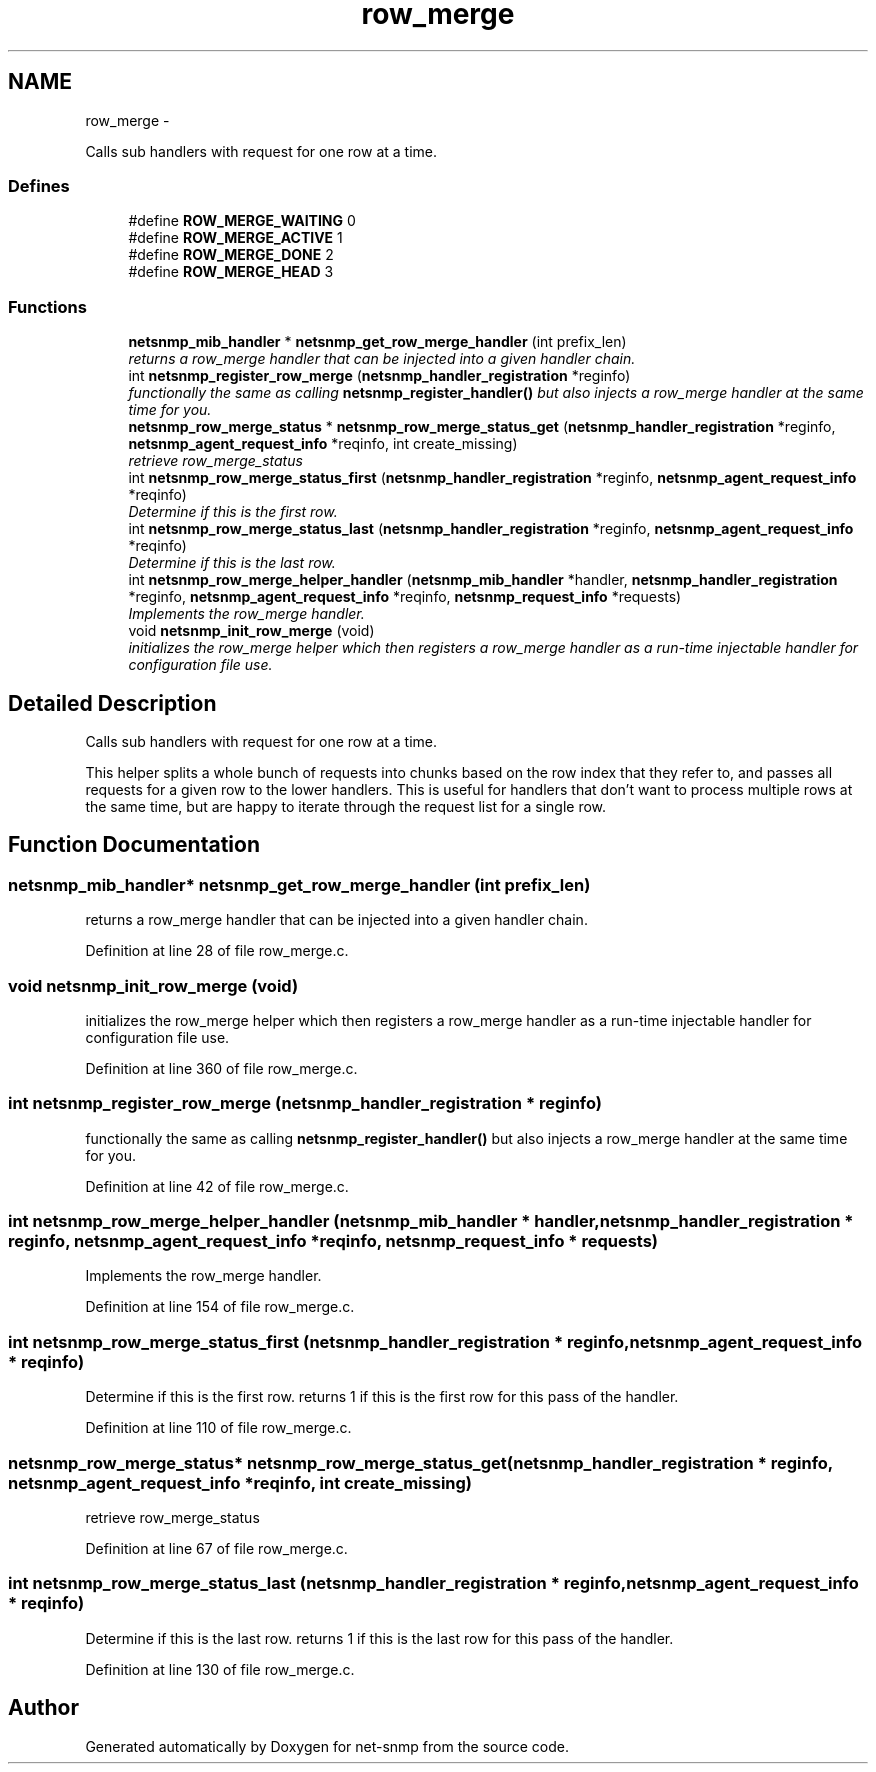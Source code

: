 .TH "row_merge" 3 "24 Jun 2011" "Version 5.4.3.pre1" "net-snmp" \" -*- nroff -*-
.ad l
.nh
.SH NAME
row_merge \- 
.PP
Calls sub handlers with request for one row at a time.  

.SS "Defines"

.in +1c
.ti -1c
.RI "#define \fBROW_MERGE_WAITING\fP   0"
.br
.ti -1c
.RI "#define \fBROW_MERGE_ACTIVE\fP   1"
.br
.ti -1c
.RI "#define \fBROW_MERGE_DONE\fP   2"
.br
.ti -1c
.RI "#define \fBROW_MERGE_HEAD\fP   3"
.br
.in -1c
.SS "Functions"

.in +1c
.ti -1c
.RI "\fBnetsnmp_mib_handler\fP * \fBnetsnmp_get_row_merge_handler\fP (int prefix_len)"
.br
.RI "\fIreturns a row_merge handler that can be injected into a given handler chain. \fP"
.ti -1c
.RI "int \fBnetsnmp_register_row_merge\fP (\fBnetsnmp_handler_registration\fP *reginfo)"
.br
.RI "\fIfunctionally the same as calling \fBnetsnmp_register_handler()\fP but also injects a row_merge handler at the same time for you. \fP"
.ti -1c
.RI "\fBnetsnmp_row_merge_status\fP * \fBnetsnmp_row_merge_status_get\fP (\fBnetsnmp_handler_registration\fP *reginfo, \fBnetsnmp_agent_request_info\fP *reqinfo, int create_missing)"
.br
.RI "\fIretrieve row_merge_status \fP"
.ti -1c
.RI "int \fBnetsnmp_row_merge_status_first\fP (\fBnetsnmp_handler_registration\fP *reginfo, \fBnetsnmp_agent_request_info\fP *reqinfo)"
.br
.RI "\fIDetermine if this is the first row. \fP"
.ti -1c
.RI "int \fBnetsnmp_row_merge_status_last\fP (\fBnetsnmp_handler_registration\fP *reginfo, \fBnetsnmp_agent_request_info\fP *reqinfo)"
.br
.RI "\fIDetermine if this is the last row. \fP"
.ti -1c
.RI "int \fBnetsnmp_row_merge_helper_handler\fP (\fBnetsnmp_mib_handler\fP *handler, \fBnetsnmp_handler_registration\fP *reginfo, \fBnetsnmp_agent_request_info\fP *reqinfo, \fBnetsnmp_request_info\fP *requests)"
.br
.RI "\fIImplements the row_merge handler. \fP"
.ti -1c
.RI "void \fBnetsnmp_init_row_merge\fP (void)"
.br
.RI "\fIinitializes the row_merge helper which then registers a row_merge handler as a run-time injectable handler for configuration file use. \fP"
.in -1c
.SH "Detailed Description"
.PP 
Calls sub handlers with request for one row at a time. 

This helper splits a whole bunch of requests into chunks based on the row index that they refer to, and passes all requests for a given row to the lower handlers. This is useful for handlers that don't want to process multiple rows at the same time, but are happy to iterate through the request list for a single row. 
.SH "Function Documentation"
.PP 
.SS "\fBnetsnmp_mib_handler\fP* netsnmp_get_row_merge_handler (int prefix_len)"
.PP
returns a row_merge handler that can be injected into a given handler chain. 
.PP
Definition at line 28 of file row_merge.c.
.SS "void netsnmp_init_row_merge (void)"
.PP
initializes the row_merge helper which then registers a row_merge handler as a run-time injectable handler for configuration file use. 
.PP
Definition at line 360 of file row_merge.c.
.SS "int netsnmp_register_row_merge (\fBnetsnmp_handler_registration\fP * reginfo)"
.PP
functionally the same as calling \fBnetsnmp_register_handler()\fP but also injects a row_merge handler at the same time for you. 
.PP
Definition at line 42 of file row_merge.c.
.SS "int netsnmp_row_merge_helper_handler (\fBnetsnmp_mib_handler\fP * handler, \fBnetsnmp_handler_registration\fP * reginfo, \fBnetsnmp_agent_request_info\fP * reqinfo, \fBnetsnmp_request_info\fP * requests)"
.PP
Implements the row_merge handler. 
.PP
Definition at line 154 of file row_merge.c.
.SS "int netsnmp_row_merge_status_first (\fBnetsnmp_handler_registration\fP * reginfo, \fBnetsnmp_agent_request_info\fP * reqinfo)"
.PP
Determine if this is the first row. returns 1 if this is the first row for this pass of the handler. 
.PP
Definition at line 110 of file row_merge.c.
.SS "\fBnetsnmp_row_merge_status\fP* netsnmp_row_merge_status_get (\fBnetsnmp_handler_registration\fP * reginfo, \fBnetsnmp_agent_request_info\fP * reqinfo, int create_missing)"
.PP
retrieve row_merge_status 
.PP
Definition at line 67 of file row_merge.c.
.SS "int netsnmp_row_merge_status_last (\fBnetsnmp_handler_registration\fP * reginfo, \fBnetsnmp_agent_request_info\fP * reqinfo)"
.PP
Determine if this is the last row. returns 1 if this is the last row for this pass of the handler. 
.PP
Definition at line 130 of file row_merge.c.
.SH "Author"
.PP 
Generated automatically by Doxygen for net-snmp from the source code.
